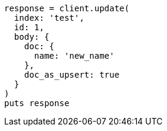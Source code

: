 [source, ruby]
----
response = client.update(
  index: 'test',
  id: 1,
  body: {
    doc: {
      name: 'new_name'
    },
    doc_as_upsert: true
  }
)
puts response
----
